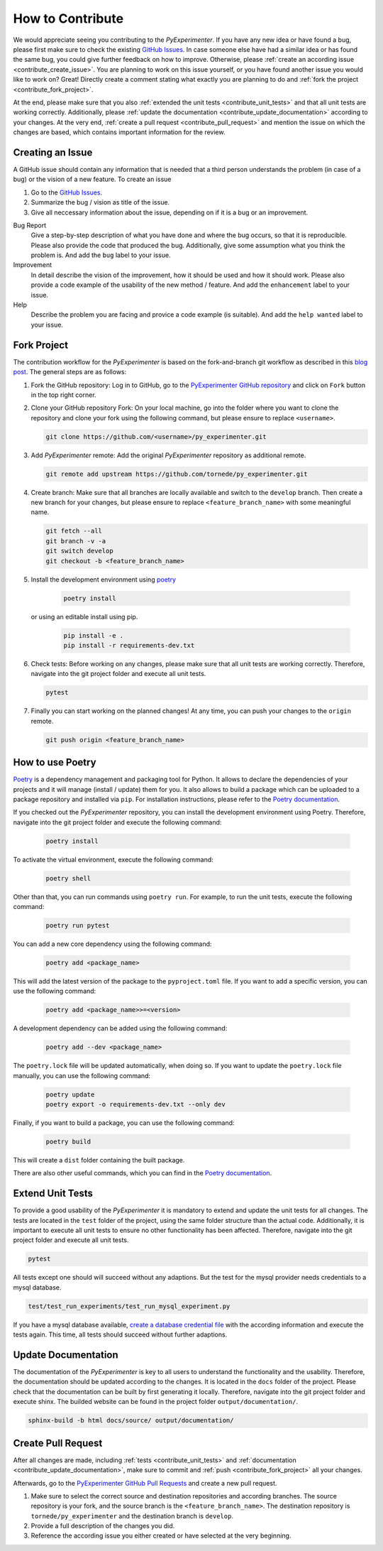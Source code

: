 
.. _contribute:

==================
How to Contribute
==================

We would appreciate seeing you contributing to the `PyExperimenter`. If you have any new idea or have found a bug, please first make sure to check the existing `GitHub Issues <github_py_experimenter_issues_>`_. In case someone else have had a similar idea or has found the same bug, you could give further feedback on how to improve. Otherwise, please :ref:`create an according issue <contribute_create_issue>`. You are planning to work on this issue yourself, or you have found another issue you would like to work on? Great! Directly create a comment stating what exactly you are planning to do and :ref:`fork the project <contribute_fork_project>`. 

At the end, please make sure that you also :ref:`extended the unit tests <contribute_unit_tests>` and that all unit tests are working correctly. Additionally, please :ref:`update the documentation <contribute_update_documentation>` according to your changes. At the very end, :ref:`create a pull request <contribute_pull_request>` and mention the issue on which the changes are based, which contains important information for the review.


 

.. _contribute_create_issue:

Creating an Issue
------------------

A GitHub issue should contain any information that is needed that a third person understands the problem (in case of a bug) or the vision of a new feature. To create an issue

1. Go to the `GitHub Issues <github_py_experimenter_issues_>`_.
2. Summarize the bug / vision as title of the issue. 
3. Give all neccessary information about the issue, depending on if it is a bug or an improvement.
   
Bug Report
        Give a step-by-step description of what you have done and where the bug occurs, so that it is reproducible. Please also provide the code that produced the bug. Additionally, give some assumption what you think the problem is. And add the ``bug`` label to your issue.

Improvement
        In detail describe the vision of the improvement, how it should be used and how it should work. Please also provide a code example of the usability of the new method / feature. And add the ``enhancement`` label to your issue.

Help 
        Describe the problem you are facing and provice a code example (is suitable). And add the ``help wanted`` label to your issue.



.. _contribute_fork_project:

Fork Project
-------------

The contribution workflow for the `PyExperimenter` is based on the fork-and-branch git workflow as described in this `blog post <fork_and_branch_workflow_>`_. The general steps are as follows:

1. Fork the GitHub repository: Log in to GitHub, go to the `PyExperimenter GitHub repository <github_py_experimenter_>`_ and click on ``Fork`` button in the top right corner.
   
2. Clone your GitHub repository Fork: On your local machine, go into the folder where you want to clone the repository and clone your fork using the following command, but please ensure to replace ``<username>``.
   
   .. code-block:: 

        git clone https://github.com/<username>/py_experimenter.git

3. Add `PyExperimenter` remote: Add the original `PyExperimenter` repository as additional remote.
   
   .. code-block:: 

        git remote add upstream https://github.com/tornede/py_experimenter.git

4. Create branch: Make sure that all branches are locally available and switch to the ``develop`` branch. Then create a new branch for your changes, but please ensure to replace ``<feature_branch_name>`` with some meaningful name.
   
   .. code-block:: 

        git fetch --all
        git branch -v -a
        git switch develop
        git checkout -b <feature_branch_name>

5. Install the development environment using `poetry <poetry_>`_

    .. code-block::

          poetry install

   or using an editable install using pip.

    .. code-block::

          pip install -e .
          pip install -r requirements-dev.txt


6. Check tests: Before working on any changes, please make sure that all unit tests are working correctly. Therefore, navigate into the git project folder and execute all unit tests.
   
   .. code-block:: 

        pytest

7. Finally you can start working on the planned changes! At any time, you can push your changes to the ``origin`` remote. 
   
   .. code-block:: 

        git push origin <feature_branch_name>


.. _use_poetry:

How to use Poetry
-----------------

`Poetry <poetry_>`_ is a dependency management and packaging tool for Python.
It allows to declare the dependencies of your projects and it will manage
(install / update) them for you.
It also allows to build a package which can be uploaded to a package repository and installed via ``pip``.
For installation instructions, please refer to the `Poetry documentation <poetry_docs_>`_.

If you checked out the `PyExperimenter` repository, you can install the development
environment using Poetry. Therefore, navigate into the git project folder and execute
the following command:

   .. code-block::

        poetry install

To activate the virtual environment, execute the following command:

   .. code-block::

        poetry shell

Other than that, you can run commands using ``poetry run``. For example, to run the unit
tests, execute the following command:

   .. code-block::

        poetry run pytest

You can add a new core dependency using the following command:

   .. code-block::

        poetry add <package_name>

This will add the latest version of the package to the ``pyproject.toml`` file.
If you want to add a specific version, you can use the following command:

   .. code-block::

        poetry add <package_name>>=<version>

A development dependency can be added using the following command:

   .. code-block::

        poetry add --dev <package_name>

The ``poetry.lock`` file will be updated automatically, when doing so. If you want to
update the ``poetry.lock`` file manually, you can use the following command:

   .. code-block::

        poetry update
        poetry export -o requirements-dev.txt --only dev

Finally, if you want to build a package, you can use the following command:

   .. code-block::

        poetry build

This will create a ``dist`` folder containing the built package.

There are also other useful commands, which you can find in the `Poetry documentation <poetry_docs_>`_.

.. _contribute_unit_tests:

Extend Unit Tests 
------------------

To provide a good usability of the `PyExperimenter` it is mandatory to extend and update the unit tests for all changes. The tests are located in the ``test`` folder of the project, using the same folder structure than the actual code. Additionally, it is important to execute all unit tests to ensure no other functionality has been affected. Therefore, navigate into the git project folder and execute all unit tests.

.. code-block:: 

        pytest

All tests except one should will succeed without any adaptions. But the test for the mysql provider needs credentials to a mysql database. 

.. code-block::

        test/test_run_experiments/test_run_mysql_experiment.py

If you have a mysql database available, `create a database credential file <create_database_credential_file_>`_ with the according information and execute the tests again. This time, all tests should succeed without further adaptions.


.. _contribute_update_documentation:

Update Documentation
---------------------

The documentation of the `PyExperimenter` is key to all users to understand the functionality and the usability. Therefore, the documentation should be updated according to the changes. It is located in the ``docs`` folder of the project. Please check that the documentation can be built by first generating it locally. Therefore, navigate into the git project folder and execute shinx. The builded website can be found in the project folder ``output/documentation/``.

.. code-block::

        sphinx-build -b html docs/source/ output/documentation/


.. _contribute_pull_request:

Create Pull Request
--------------------

After all changes are made, including  :ref:`tests <contribute_unit_tests>` and :ref:`documentation <contribute_update_documentation>`, make sure to commit and :ref:`push <contribute_fork_project>` all your changes. 

Afterwards, go to the `PyExperimenter GitHub Pull Requests <github_py_experimenter_pulls_>`_ and create a new pull request. 

1. Make sure to select the correct source and destination repositories and according branches. The source repository is your fork, and the source branch is the ``<feature_branch_name>``. The destination repository is ``tornede/py_experimenter`` and the destination branch is ``develop``.

2. Provide a full description of the changes you did. 

3. Reference the according issue you either created or have selected at the very beginning.


.. _anaconda: https://conda.io/
.. _fork_and_branch_workflow: https://blog.scottlowe.org/2015/01/27/using-fork-branch-git-workflow/
.. _github_py_experimenter: https://github.com/tornede/py_experimenter/
.. _github_py_experimenter_issues: https://github.com/tornede/py_experimenter/issues
.. _github_py_experimenter_pulls: https://github.com/tornede/py_experimenter/pulls
.. _create_database_credential_file: https://tornede.github.io/py_experimenter/usage.html#database-credential-file
.. _poetry: https://python-poetry.org/
.. _poetry_docs: https://python-poetry.org/docs/
